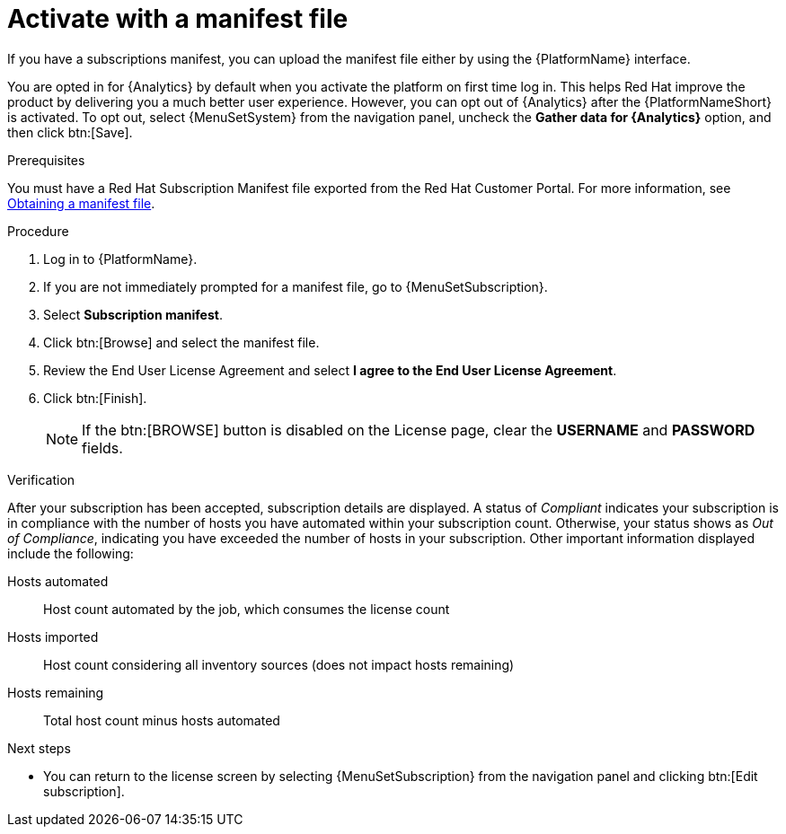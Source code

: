 :_mod-docs-content-type: PROCEDURE


[id="proc-aap-activate-with-manifest"]

= Activate with a manifest file

[role="_abstract"]

If you have a subscriptions manifest, you can upload the manifest file either by using the {PlatformName} interface. 

You are opted in for {Analytics} by default when you activate the platform on first time log in. This helps Red Hat improve the product by delivering you a much better user experience. However, you can opt out of {Analytics} after the {PlatformNameShort} is activated. To opt out, select {MenuSetSystem} from the navigation panel, uncheck the *Gather data for {Analytics}* option, and then click btn:[Save].

ifndef::controller-AG[]
.Prerequisites
You must have a Red Hat Subscription Manifest file exported from the Red Hat Customer Portal. For more information, see xref:assembly-aap-obtain-manifest-files[Obtaining a manifest file].

.Procedure

. Log in to {PlatformName}.
. If you are not immediately prompted for a manifest file, go to {MenuSetSubscription}.
. Select *Subscription manifest*.
. Click btn:[Browse] and select the manifest file.
. Review the End User License Agreement and select *I agree to the End User License Agreement*.
. Click btn:[Finish].
+
[NOTE]
====
If the btn:[BROWSE] button is disabled on the License page, clear the *USERNAME* and *PASSWORD* fields.
====

.Verification

After your subscription has been accepted, subscription details are displayed. A status of _Compliant_ indicates your subscription is in compliance with the number of hosts you have automated within your subscription count. Otherwise, your status shows as _Out of Compliance_, indicating you have exceeded the number of hosts in your subscription.
Other important information displayed include the following:

Hosts automated:: Host count automated by the job, which consumes the license count
Hosts imported:: Host count considering all inventory sources (does not impact hosts remaining)
Hosts remaining:: Total host count minus hosts automated

[role="_additional-resources"]
.Next steps
* You can return to the license screen by selecting {MenuSetSubscription} from the navigation panel and clicking btn:[Edit subscription].

endif::controller-AG[]